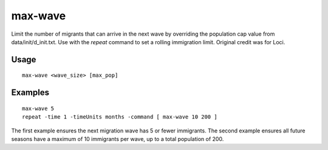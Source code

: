 max-wave
========

.. dfhack-tool::
    :summary: Dynamically limit the next immigration wave.
    :tags: fort units

Limit the number of migrants that can arrive in the next wave by
overriding the population cap value from data/init/d_init.txt.
Use with the `repeat` command to set a rolling immigration limit.
Original credit was for Loci.

Usage
-----

::

    max-wave <wave_size> [max_pop]

Examples
--------

::

    max-wave 5
    repeat -time 1 -timeUnits months -command [ max-wave 10 200 ]

The first example ensures the next migration wave has 5 or fewer
immigrants. The second example ensures all future seasons have a
maximum of 10 immigrants per wave, up to a total population of 200.
